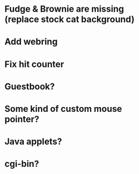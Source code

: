 * Fudge & Brownie are missing (replace stock cat background)
* Add webring
* Fix hit counter
* Guestbook?
* Some kind of custom mouse pointer?
* Java applets?
* cgi-bin?
